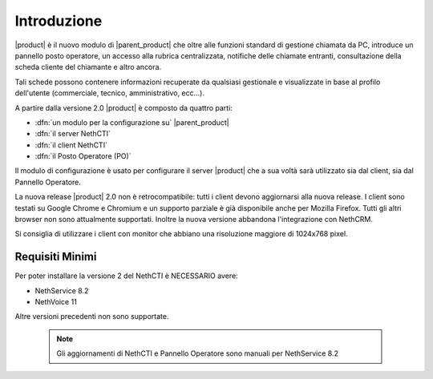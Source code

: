 ============
Introduzione
============

|product| è il nuovo modulo di |parent_product| che oltre alle funzioni standard di gestione chiamata da PC, introduce un pannello posto operatore, un accesso alla rubrica centralizzata, notifiche delle chiamate entranti, consultazione della scheda cliente del chiamante e altro ancora.

Tali schede possono contenere informazioni recuperate da qualsiasi gestionale e visualizzate in base al profilo dell'utente (commerciale, tecnico, amministrativo, ecc...).

A partire dalla versione 2.0 |product| è composto da quattro parti:

* :dfn:`un modulo per la configurazione su` |parent_product|
* :dfn:`il server NethCTI`
* :dfn:`il client NethCTI`
* :dfn:`il Posto Operatore (PO)`

Il modulo di configurazione è usato per configurare il server |product| che a sua voltà sarà utilizzato sia dal client, sia dal Pannello Operatore.

La nuova release |product| 2.0 non è retrocompatibile: tutti i client devono aggiornarsi alla nuova release.
I client sono testati su Google Chrome e Chromium e un supporto parziale è già disponibile anche per Mozilla Firefox. Tutti gli altri browser non sono attualmente supportati.
Inoltre la nuova versione abbandona l'integrazione con NethCRM.

Si consiglia di utilizzare i client con monitor che abbiano una risoluzione maggiore di 1024x768 pixel.



Requisiti Minimi
============
Per poter installare la versione 2 del NethCTI è NECESSARIO avere:

* NethService 8.2
* NethVoice 11

Altre versioni precedenti non sono supportate.

 .. note:: Gli aggiornamenti di NethCTI e Pannello Operatore sono manuali per NethService 8.2
